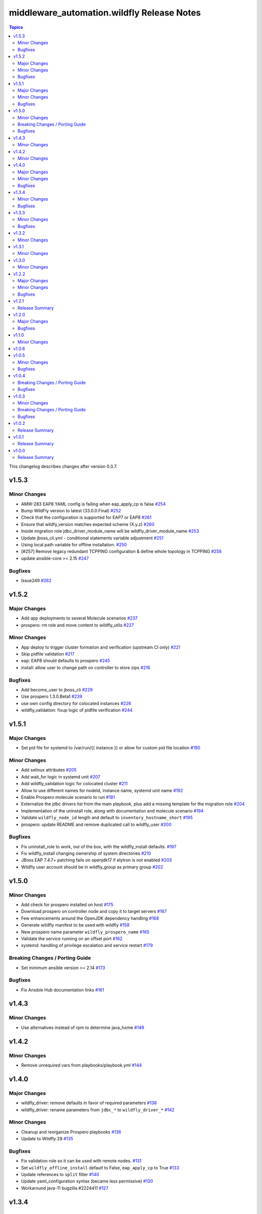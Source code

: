 ============================================
middleware\_automation.wildfly Release Notes
============================================

.. contents:: Topics

This changelog describes changes after version 0.0.7.

v1.5.3
======

Minor Changes
-------------

- AMW-283 EAP8 YAML config is failing when eap_apply_cp is false `#254 <https://github.com/ansible-middleware/wildfly/pull/254>`_
- Bump WildFly version to latest (33.0.0.Final) `#252 <https://github.com/ansible-middleware/wildfly/pull/252>`_
- Check that the configuration is supported for EAP7 or EAP8 `#261 <https://github.com/ansible-middleware/wildfly/pull/261>`_
- Ensure that wildfy_version matches expected scheme (X.y.z) `#260 <https://github.com/ansible-middleware/wildfly/pull/260>`_
- Inside migration role jdbc_driver_module_name will be wildfly_driver_module_name `#253 <https://github.com/ansible-middleware/wildfly/pull/253>`_
- Update jboss_cli.yml - conditional statements variable adjustment `#251 <https://github.com/ansible-middleware/wildfly/pull/251>`_
- Using local path variable for offline installation. `#250 <https://github.com/ansible-middleware/wildfly/pull/250>`_
- [#257] Remove legacy redundant TCPPING configuration & define whole topology in TCPPING `#258 <https://github.com/ansible-middleware/wildfly/pull/258>`_
- update ansible-core >= 2.15 `#247 <https://github.com/ansible-middleware/wildfly/pull/247>`_

Bugfixes
--------

- Issue249 `#262 <https://github.com/ansible-middleware/wildfly/pull/262>`_

v1.5.2
======

Major Changes
-------------

- Add app deployments to several Molecule scenarios `#237 <https://github.com/ansible-middleware/wildfly/pull/237>`_
- prospero: rm role and move content to wildfly_utils `#227 <https://github.com/ansible-middleware/wildfly/pull/227>`_

Minor Changes
-------------

- App deploy to trigger cluster formation and verification (upstream CI only) `#221 <https://github.com/ansible-middleware/wildfly/pull/221>`_
- Skip pidfile validation `#217 <https://github.com/ansible-middleware/wildfly/pull/217>`_
- eap: EAP8 should defaults to prospero `#245 <https://github.com/ansible-middleware/wildfly/pull/245>`_
- install: allow user to change path on controller to store zips `#216 <https://github.com/ansible-middleware/wildfly/pull/216>`_

Bugfixes
--------

- Add become_user to jboss_cli `#229 <https://github.com/ansible-middleware/wildfly/pull/229>`_
- Use prospero 1.3.0.Beta1 `#239 <https://github.com/ansible-middleware/wildfly/pull/239>`_
- use own config directory for colocated instances `#226 <https://github.com/ansible-middleware/wildfly/pull/226>`_
- wildfly_validation: fixup logic of pidfile verification `#244 <https://github.com/ansible-middleware/wildfly/pull/244>`_

v1.5.1
======

Major Changes
-------------

- Set pid file for systemd to /var/run/{{ instance }} or allow for custom pid file location `#190 <https://github.com/ansible-middleware/wildfly/pull/190>`_

Minor Changes
-------------

- Add selinux attributes `#205 <https://github.com/ansible-middleware/wildfly/pull/205>`_
- Add wait_for logic in systemd unit `#207 <https://github.com/ansible-middleware/wildfly/pull/207>`_
- Add wildfly_validation logic for colocated cluster `#211 <https://github.com/ansible-middleware/wildfly/pull/211>`_
- Allow to use different names for nodeId, instance name, systemd unit name `#192 <https://github.com/ansible-middleware/wildfly/pull/192>`_
- Enable Prospero molecule scenario to run `#181 <https://github.com/ansible-middleware/wildfly/pull/181>`_
- Externalize the jdbc drivers list from the main playbook, plus add a missing template for the migration role `#204 <https://github.com/ansible-middleware/wildfly/pull/204>`_
- Implementation of the uninstall role, along with documentation and molecule scenario `#194 <https://github.com/ansible-middleware/wildfly/pull/194>`_
- Validate ``wildfly_node_id`` length and default to ``inventory_hostname_short`` `#195 <https://github.com/ansible-middleware/wildfly/pull/195>`_
- prospero: update README and remove duplicated call to wildfly_user `#200 <https://github.com/ansible-middleware/wildfly/pull/200>`_

Bugfixes
--------

- Fix uninstall_role to work, out of the box, with the wildfly_install defaults. `#197 <https://github.com/ansible-middleware/wildfly/pull/197>`_
- Fix wildfly_install changing ownership of system directories `#210 <https://github.com/ansible-middleware/wildfly/pull/210>`_
- JBoss EAP 7.4.7+ patching fails on openjdk17 if elytron is not enabled `#203 <https://github.com/ansible-middleware/wildfly/pull/203>`_
- Wildfly user account should be in wildfly_group as primary group `#202 <https://github.com/ansible-middleware/wildfly/pull/202>`_

v1.5.0
======

Minor Changes
-------------

- Add check for prospero installed on host `#175 <https://github.com/ansible-middleware/wildfly/pull/175>`_
- Download prospero on controller node and copy it to target servers `#167 <https://github.com/ansible-middleware/wildfly/pull/167>`_
- Few enhancements around the OpenJDK dependency handling `#168 <https://github.com/ansible-middleware/wildfly/pull/168>`_
- Generate wildfly manifest to be used with wildfly `#158 <https://github.com/ansible-middleware/wildfly/pull/158>`_
- New prospero name parameter ``wildfly_prospero_name`` `#165 <https://github.com/ansible-middleware/wildfly/pull/165>`_
- Validate the service running on an offset port `#162 <https://github.com/ansible-middleware/wildfly/pull/162>`_
- systemd: handling of privilege escalation and service restart `#179 <https://github.com/ansible-middleware/wildfly/pull/179>`_

Breaking Changes / Porting Guide
--------------------------------

- Set minimum ansible version >= 2.14 `#173 <https://github.com/ansible-middleware/wildfly/pull/173>`_

Bugfixes
--------

- Fix Ansible Hub documentation links `#161 <https://github.com/ansible-middleware/wildfly/pull/161>`_

v1.4.3
======

Minor Changes
-------------

- Use alternatives instead of rpm to determine java_home `#149 <https://github.com/ansible-middleware/wildfly/pull/149>`_

v1.4.2
======

Minor Changes
-------------

- Remove unrequired vars from playbooks/playbook.yml `#144 <https://github.com/ansible-middleware/wildfly/pull/144>`_

v1.4.0
======

Major Changes
-------------

- wildfly_driver: remove defaults in favor of required parameters `#138 <https://github.com/ansible-middleware/wildfly/pull/138>`_
- wildfly_driver: rename parameters from ``jdbc_*`` to ``wildfly_driver_*`` `#142 <https://github.com/ansible-middleware/wildfly/pull/142>`_

Minor Changes
-------------

- Cleanup and reorganize Prospero playbooks `#136 <https://github.com/ansible-middleware/wildfly/pull/136>`_
- Update to Wildfly 29 `#135 <https://github.com/ansible-middleware/wildfly/pull/135>`_

Bugfixes
--------

- Fix validation role so it can be used with remote nodes. `#131 <https://github.com/ansible-middleware/wildfly/pull/131>`_
- Set ``wildfly_offline_install`` default to False, ``eap_apply_cp`` to True `#133 <https://github.com/ansible-middleware/wildfly/pull/133>`_
- Update references to ``split`` filter `#140 <https://github.com/ansible-middleware/wildfly/pull/140>`_
- Update yaml_configuration syntax (became less permissive) `#130 <https://github.com/ansible-middleware/wildfly/pull/130>`_
- Workaround java-11 bugzilla #2224411 `#127 <https://github.com/ansible-middleware/wildfly/pull/127>`_

v1.3.4
======

Minor Changes
-------------

- wildfly_systemd: detect Java home path on different os_family `#125 <https://github.com/ansible-middleware/wildfly/pull/125>`_

Bugfixes
--------

- Do not re-download elytron adapter if present `#124 <https://github.com/ansible-middleware/wildfly/pull/124>`_

v1.3.3
======

Minor Changes
-------------

- Check that systemd is running and pidfile exists `#117 <https://github.com/ansible-middleware/wildfly/pull/117>`_
- elytron_adapter: skip download if file is already present `#120 <https://github.com/ansible-middleware/wildfly/pull/120>`_
- wildfly_systemd: accept same default vars as wildfly_install `#111 <https://github.com/ansible-middleware/wildfly/pull/111>`_

Bugfixes
--------

- '.Beta' in version: the dot is only optional `#119 <https://github.com/ansible-middleware/wildfly/pull/119>`_
- ISSUE116 - PID File Creation Failure `#118 <https://github.com/ansible-middleware/wildfly/pull/118>`_

v1.3.2
======

Minor Changes
-------------

- Add check for offline installs and allow to specify custom xml config `#108 <https://github.com/ansible-middleware/wildfly/pull/108>`_
- Add support for firewalld `#106 <https://github.com/ansible-middleware/wildfly/pull/106>`_
- Implement JBossNetwork API client for downloading install archives `#107 <https://github.com/ansible-middleware/wildfly/pull/107>`_
- Install: add prospero as alternative install mechanism `#102 <https://github.com/ansible-middleware/wildfly/pull/102>`_
- Update default Wildfly version to 28 `#103 <https://github.com/ansible-middleware/wildfly/pull/103>`_

v1.3.1
======

Minor Changes
-------------

- Remove dependency to community.general (not required) `#100 <https://github.com/ansible-middleware/wildfly/pull/100>`_

v1.3.0
======

Minor Changes
-------------

- Apply cp options `#99 <https://github.com/ansible-middleware/wildfly/pull/99>`_

v1.2.2
======

Major Changes
-------------

- wildfly_install: (eap) apply_cp does not depend on systemd `#90 <https://github.com/ansible-middleware/wildfly/pull/90>`_

Minor Changes
-------------

- Add elytron adapter install (EAP) `#92 <https://github.com/ansible-middleware/wildfly/pull/92>`_
- wildfly-systemd: yaml configuration extension accept templates `#91 <https://github.com/ansible-middleware/wildfly/pull/91>`_

Bugfixes
--------

- Correctly handle server restarts post apply_cp and keycloak_adapter `#94 <https://github.com/ansible-middleware/wildfly/pull/94>`_

v1.2.1
======

Release Summary
---------------

Patch release with internal changes only.

v1.2.0
======

Major Changes
-------------

- Propagate wildfly_install defaults to driver, systemd and utils roles `#80 <https://github.com/ansible-middleware/wildfly/pull/80>`_

Bugfixes
--------

- Become in "Check local download archive path" `#74 <https://github.com/ansible-middleware/wildfly/pull/74>`_
- wildfly_driver: added wildfly_user and wildfly_group to defaults `#77 <https://github.com/ansible-middleware/wildfly/pull/77>`_

v1.1.0
======

Minor Changes
-------------

- Bump version to 1.1.0 to align with downstream (1.1.0 is identical to 1.0.6 upstream) `#67 <https://github.com/ansible-middleware/wildfly/pull/67>`_

v1.0.6
======

v1.0.5
======

Minor Changes
-------------

- Add ``wildfly_java_opts`` to set parameters for wfly JVM `#60 <https://github.com/ansible-middleware/wildfly/pull/60>`_
- Add ``wildfly_statistics_enabled`` var to enable statistics `#58 <https://github.com/ansible-middleware/wildfly/pull/58>`_
- Add variable ``wildfly_bind_addr_private`` to set private iface bind address `#55 <https://github.com/ansible-middleware/wildfly/pull/55>`_
- Add variable ``wildfly_multicast_addr`` to set tcp/udp mcast address `#56 <https://github.com/ansible-middleware/wildfly/pull/56>`_
- Added variable for setting management port bind address `#62 <https://github.com/ansible-middleware/wildfly/pull/62>`_

Bugfixes
--------

- Fix EAP patch apply when yaml configuration is enabled `#59 <https://github.com/ansible-middleware/wildfly/pull/59>`_

v1.0.4
======

Breaking Changes / Porting Guide
--------------------------------

- Rename variable ``instance_id`` to ``wildfly_instance_id`` and update docs `#52 <https://github.com/ansible-middleware/wildfly/pull/52>`_

Bugfixes
--------

- Add become parameter to tasks that require it `#53 <https://github.com/ansible-middleware/wildfly/pull/53>`_

v1.0.3
======

Minor Changes
-------------

- Rename validation role vars to follow proper convention `#48 <https://github.com/ansible-middleware/wildfly/pull/48>`_
- wildfly_driver: make variables as default `#39 <https://github.com/ansible-middleware/wildfly/pull/39>`_

Breaking Changes / Porting Guide
--------------------------------

- Rename jboss_eap role into wildfly_utils to be consistent with role naming convention `#45 <https://github.com/ansible-middleware/wildfly/pull/45>`_

Bugfixes
--------

- JAVA_HOME should be set according to requested JVM package, or overridden via ``wildfly_java_home`` `#46 <https://github.com/ansible-middleware/wildfly/pull/46>`_
- Update included role to new name in rhn installation `#51 <https://github.com/ansible-middleware/wildfly/pull/51>`_

v1.0.2
======

Release Summary
---------------

Minor enhancements, and documentation updates.

v1.0.1
======

Release Summary
---------------

Minor enhancements, and documentation updates.

v1.0.0
======

Release Summary
---------------

This is the first stable release of the ``middleware_automation.wildfly`` collection.
